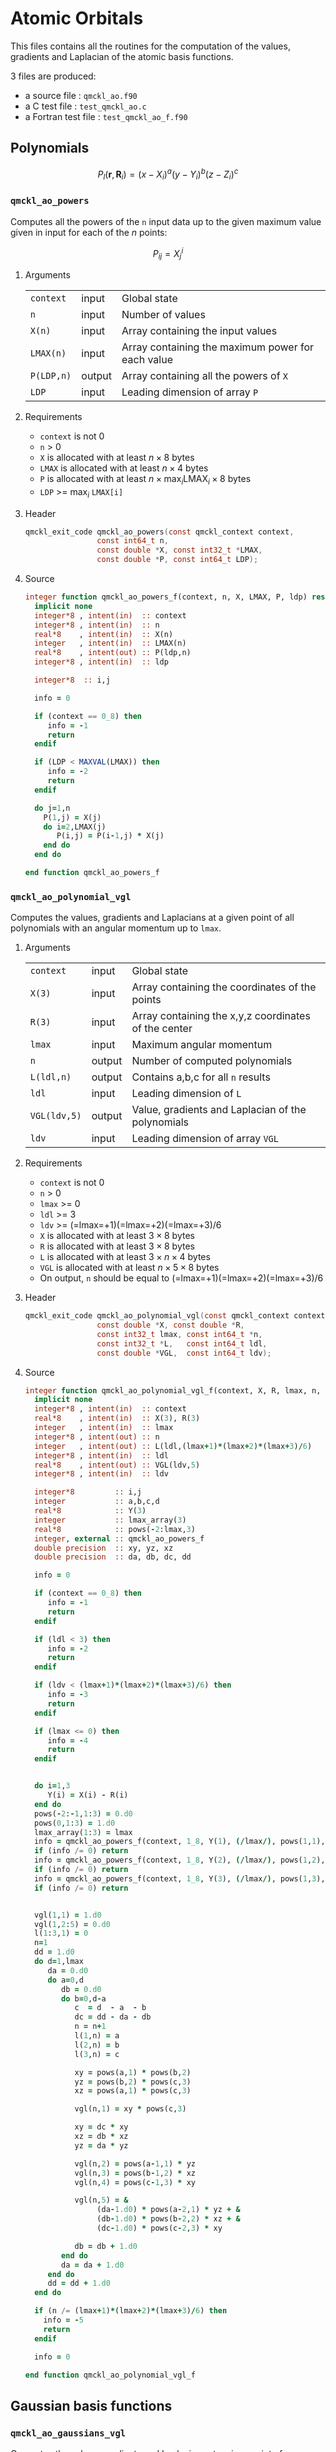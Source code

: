 * Atomic Orbitals


This files contains all the routines for the computation of the
values, gradients and Laplacian of the atomic basis functions.

3 files are produced:
- a source file : =qmckl_ao.f90=
- a C test file : =test_qmckl_ao.c=
- a Fortran test file : =test_qmckl_ao_f.f90=

** Test                                                            :noexport:
     #+BEGIN_SRC C :tangle test_qmckl_ao.c
#include <math.h>
#include "qmckl.h"
#include "munit.h"
MunitResult test_qmckl_ao() {
  qmckl_context context;
  context = qmckl_context_create();
     #+END_SRC

** Polynomials

   \[
   P_l(\mathbf{r},\mathbf{R}_i)  =   (x-X_i)^a (y-Y_i)^b (z-Z_i)^c 
   \]
   \begin{eqnarray*} 
   \frac{\partial }{\partial x} P_l\left(\mathbf{r},\mathbf{R}_i \right) & = & a (x-X_i)^{a-1} (y-Y_i)^b (z-Z_i)^c \\
   \frac{\partial }{\partial y} P_l\left(\mathbf{r},\mathbf{R}_i \right) & = & b (x-X_i)^a (y-Y_i)^{b-1} (z-Z_i)^c \\
   \frac{\partial }{\partial z} P_l\left(\mathbf{r},\mathbf{R}_i \right) & = & c (x-X_i)^a (y-Y_i)^b (z-Z_i)^{c-1} \\
   \end{eqnarray*} 
   \begin{eqnarray*} 
   \left( \frac{\partial }{\partial x^2} + 
              \frac{\partial }{\partial y^2} + 
              \frac{\partial }{\partial z^2} \right) P_l
              \left(\mathbf{r},\mathbf{R}_i \right) &  = &  
            a(a-1) (x-X_i)^{a-2} (y-Y_i)^b (z-Z_i)^c + \\
         && b(b-1) (x-X_i)^a (y-Y_i)^{b-1} (z-Z_i)^c + \\
         && c(c-1) (x-X_i)^a (y-Y_i)^b (z-Z_i)^{c-1} 
   \end{eqnarray*}

*** =qmckl_ao_powers=

    Computes all the powers of the =n= input data up to the given
    maximum value given in input for each of the $n$ points:
   
    \[ P_{ij} = X_j^i \]

**** Arguments

     | =context=  | input  | Global state                                      |
     | =n=        | input  | Number of values                                  |
     | =X(n)=     | input  | Array containing the input values                 |
     | =LMAX(n)=  | input  | Array containing the maximum power for each value |
     | =P(LDP,n)= | output | Array containing all the powers of =X=            |
     | =LDP=      | input  | Leading dimension of array =P=                    |
    
**** Requirements

     - =context= is not 0
     - =n= > 0
     - =X= is allocated with at least $n \times 8$ bytes
     - =LMAX= is allocated with at least $n \times 4$ bytes
     - =P= is allocated with at least $n \times \max_i \text{LMAX}_i \times 8$ bytes
     - =LDP= >= $\max_i$ =LMAX[i]=

**** Header
     #+BEGIN_SRC C :tangle qmckl.h
qmckl_exit_code qmckl_ao_powers(const qmckl_context context,
                const int64_t n, 
                const double *X, const int32_t *LMAX,
                const double *P, const int64_t LDP);
     #+END_SRC
    
**** Source
     #+BEGIN_SRC f90 :tangle qmckl_ao.f90
integer function qmckl_ao_powers_f(context, n, X, LMAX, P, ldp) result(info)
  implicit none
  integer*8 , intent(in)  :: context
  integer*8 , intent(in)  :: n
  real*8    , intent(in)  :: X(n)
  integer   , intent(in)  :: LMAX(n)
  real*8    , intent(out) :: P(ldp,n)
  integer*8 , intent(in)  :: ldp

  integer*8  :: i,j

  info = 0

  if (context == 0_8) then
     info = -1
     return
  endif
  
  if (LDP < MAXVAL(LMAX)) then
     info = -2
     return
  endif
  
  do j=1,n
    P(1,j) = X(j)
    do i=2,LMAX(j)
       P(i,j) = P(i-1,j) * X(j) 
    end do
  end do

end function qmckl_ao_powers_f
     #+END_SRC 

**** C interface                                                   :noexport:
     #+BEGIN_SRC f90 :tangle qmckl_ao.f90
integer(c_int32_t) function qmckl_ao_powers(context, n, X, LMAX, P, ldp) &
     bind(C) result(info)
  use, intrinsic :: iso_c_binding
  implicit none
  integer (c_int64_t) , intent(in) , value :: context
  integer (c_int64_t) , intent(in) , value :: n
  real    (c_double)  , intent(in)         :: X(n)
  integer (c_int32_t) , intent(in)         :: LMAX(n)
  real    (c_double)  , intent(out)        :: P(ldp,n)
  integer (c_int64_t) , intent(in) , value :: ldp
  
  integer, external :: qmckl_ao_powers_f
  info = qmckl_ao_powers_f(context, n, X, LMAX, P, ldp)
end function qmckl_ao_powers
     #+END_SRC

     #+BEGIN_SRC f90 :tangle qmckl_f.f90
  interface
     integer(c_int32_t) function qmckl_ao_powers(context, n, X, LMAX, P, ldp) bind(C)
       use, intrinsic :: iso_c_binding
       integer (c_int64_t) , intent(in) , value :: context
       integer (c_int64_t) , intent(in) , value :: n
       integer (c_int64_t) , intent(in) , value :: ldp
       real    (c_double)  , intent(in)         :: X(n)
       integer (c_int32_t) , intent(in)         :: LMAX(n)
       real    (c_double)  , intent(out)        :: P(ldp,n)
     end function qmckl_ao_powers
  end interface
     #+END_SRC
  
**** Test                                                          :noexport:
     #+BEGIN_SRC f90 :tangle test_qmckl_ao_f.f90
integer(c_int32_t) function test_qmckl_ao_powers(context) bind(C)
  use qmckl
  implicit none

  integer(c_int64_t), intent(in), value :: context
  
  integer*8                     :: n, LDP 
  integer, allocatable          :: LMAX(:) 
  double precision, allocatable :: X(:), P(:,:)
  integer*8                     :: i,j
  double precision              :: epsilon

  epsilon = qmckl_context_get_epsilon(context)

  n = 100;
  LDP = 10;
  
  allocate(X(n), P(LDP,n), LMAX(n))
  
  do j=1,n
     X(j) = -5.d0 + 0.1d0 * dble(j)
     LMAX(j) = 1 + int(mod(j, 5),4)
  end do
  
  test_qmckl_ao_powers = qmckl_ao_powers(context, n, X, LMAX, P, LDP) 
  if (test_qmckl_ao_powers /= 0) return
  
  test_qmckl_ao_powers = -1
  
  do j=1,n
     do i=1,LMAX(j)
        if ( X(j)**i == 0.d0 ) then
           if ( P(i,j) /= 0.d0) return
        else
           if ( dabs(1.d0 - P(i,j) / (X(j)**i)) > epsilon ) return
        end if
     end do
  end do

  test_qmckl_ao_powers = 0
  deallocate(X,P,LMAX)
end function test_qmckl_ao_powers
     #+END_SRC

     #+BEGIN_SRC C :tangle test_qmckl_ao.c
int  test_qmckl_ao_powers(qmckl_context context);
munit_assert_int(0, ==, test_qmckl_ao_powers(context));
     #+END_SRC
  

*** =qmckl_ao_polynomial_vgl=
   
    Computes the values, gradients and Laplacians at a given point of
    all polynomials with an angular momentum up to =lmax=.

**** Arguments

     | =context=    | input  | Global state                                         |
     | =X(3)=       | input  | Array containing the coordinates of the points       |
     | =R(3)=       | input  | Array containing the x,y,z coordinates of the center |
     | =lmax=       | input  | Maximum angular momentum                             |
     | =n=          | output | Number of computed polynomials                       |
     | =L(ldl,n)=   | output | Contains a,b,c for all =n= results                   |
     | =ldl=        | input  | Leading dimension of =L=                             |
     | =VGL(ldv,5)= | output | Value, gradients and Laplacian of the polynomials    |
     | =ldv=        | input  | Leading dimension of array =VGL=                     |
    
**** Requirements

     - =context= is not 0
     - =n= > 0
     - =lmax= >= 0
     - =ldl= >= 3
     - =ldv= >= (=lmax=+1)(=lmax=+2)(=lmax=+3)/6
     - =X= is allocated with at least $3 \times 8$ bytes
     - =R= is allocated with at least $3 \times 8$ bytes
     - =L= is allocated with at least $3 \times n \times 4$ bytes
     - =VGL= is allocated with at least $n \times 5 \times 8$ bytes
     - On output, =n= should be equal to (=lmax=+1)(=lmax=+2)(=lmax=+3)/6

**** Header
     #+BEGIN_SRC C :tangle qmckl.h
qmckl_exit_code qmckl_ao_polynomial_vgl(const qmckl_context context,
                const double *X, const double *R,
                const int32_t lmax, const int64_t *n,
                const int32_t *L,   const int64_t ldl,
                const double *VGL,  const int64_t ldv);
     #+END_SRC
    
**** Source
     #+BEGIN_SRC f90 :tangle qmckl_ao.f90
integer function qmckl_ao_polynomial_vgl_f(context, X, R, lmax, n, L, ldl, VGL, ldv) result(info)
  implicit none
  integer*8 , intent(in)  :: context
  real*8    , intent(in)  :: X(3), R(3)
  integer   , intent(in)  :: lmax
  integer*8 , intent(out) :: n
  integer   , intent(out) :: L(ldl,(lmax+1)*(lmax+2)*(lmax+3)/6)
  integer*8 , intent(in)  :: ldl
  real*8    , intent(out) :: VGL(ldv,5)
  integer*8 , intent(in)  :: ldv

  integer*8         :: i,j
  integer           :: a,b,c,d
  real*8            :: Y(3)
  integer           :: lmax_array(3)
  real*8            :: pows(-2:lmax,3)
  integer, external :: qmckl_ao_powers_f
  double precision  :: xy, yz, xz
  double precision  :: da, db, dc, dd
  
  info = 0
  
  if (context == 0_8) then
     info = -1
     return
  endif
  
  if (ldl < 3) then
     info = -2
     return
  endif
  
  if (ldv < (lmax+1)*(lmax+2)*(lmax+3)/6) then
     info = -3
     return
  endif
  
  if (lmax <= 0) then
     info = -4
     return
  endif
  
  
  do i=1,3
     Y(i) = X(i) - R(i)
  end do
  pows(-2:-1,1:3) = 0.d0
  pows(0,1:3) = 1.d0
  lmax_array(1:3) = lmax
  info = qmckl_ao_powers_f(context, 1_8, Y(1), (/lmax/), pows(1,1), size(pows,1,kind=8)) 
  if (info /= 0) return
  info = qmckl_ao_powers_f(context, 1_8, Y(2), (/lmax/), pows(1,2), size(pows,1,kind=8)) 
  if (info /= 0) return
  info = qmckl_ao_powers_f(context, 1_8, Y(3), (/lmax/), pows(1,3), size(pows,1,kind=8)) 
  if (info /= 0) return


  vgl(1,1) = 1.d0
  vgl(1,2:5) = 0.d0
  l(1:3,1) = 0
  n=1
  dd = 1.d0
  do d=1,lmax
     da = 0.d0
     do a=0,d
        db = 0.d0
        do b=0,d-a
           c  = d  - a  - b
           dc = dd - da - db
           n = n+1
           l(1,n) = a
           l(2,n) = b
           l(3,n) = c
           
           xy = pows(a,1) * pows(b,2)
           yz = pows(b,2) * pows(c,3)
           xz = pows(a,1) * pows(c,3)
           
           vgl(n,1) = xy * pows(c,3)
           
           xy = dc * xy
           xz = db * xz
           yz = da * yz
           
           vgl(n,2) = pows(a-1,1) * yz
           vgl(n,3) = pows(b-1,2) * xz
           vgl(n,4) = pows(c-1,3) * xy
           
           vgl(n,5) = &
                (da-1.d0) * pows(a-2,1) * yz + &
                (db-1.d0) * pows(b-2,2) * xz + &
                (dc-1.d0) * pows(c-2,3) * xy

           db = db + 1.d0
        end do
        da = da + 1.d0
     end do
     dd = dd + 1.d0
  end do

  if (n /= (lmax+1)*(lmax+2)*(lmax+3)/6) then
    info = -5
    return
  endif

  info = 0

end function qmckl_ao_polynomial_vgl_f
     #+END_SRC 

**** C interface                                                   :noexport:
     #+BEGIN_SRC f90 :tangle qmckl_ao.f90
integer(c_int32_t) function qmckl_ao_polynomial_vgl(context, X, R, lmax, n, L, ldl, VGL, ldv) &
     bind(C) result(info)
  use, intrinsic :: iso_c_binding
  implicit none
  integer (c_int64_t) , intent(in) , value :: context
  real    (c_double)  , intent(in)         :: X(3), R(3)
  integer (c_int32_t) , intent(in) , value :: lmax
  integer (c_int64_t) , intent(out)        :: n
  integer (c_int32_t) , intent(out)        :: L(ldl,(lmax+1)*(lmax+2)*(lmax+3)/6)
  integer (c_int64_t) , intent(in) , value :: ldl
  real    (c_double)  , intent(out)        :: VGL(ldv,5)
  integer (c_int64_t) , intent(in) , value :: ldv

  integer, external :: qmckl_ao_polynomial_vgl_f
  info = qmckl_ao_polynomial_vgl_f(context, X, R, lmax, n, L, ldl, VGL, ldv) 
end function qmckl_ao_polynomial_vgl
     #+END_SRC

     #+BEGIN_SRC f90 :tangle qmckl_f.f90
  interface
     integer(c_int32_t) function qmckl_ao_polynomial_vgl(context, X, R, lmax, n, L, ldl, VGL, ldv) &
          bind(C) 
       use, intrinsic :: iso_c_binding
       integer (c_int64_t) , intent(in) , value :: context
       integer (c_int32_t) , intent(in) , value :: lmax
       integer (c_int64_t) , intent(in) , value :: ldl
       integer (c_int64_t) , intent(in) , value :: ldv
       real    (c_double)  , intent(in)         :: X(3), R(3)
       integer (c_int64_t) , intent(out)        :: n
       integer (c_int32_t) , intent(out)        :: L(ldl,(lmax+1)*(lmax+2)*(lmax+3)/6)
       real    (c_double)  , intent(out)        :: VGL(ldv,5)
     end function qmckl_ao_polynomial_vgl
  end interface
     #+END_SRC
**** Test                                                          :noexport:
     #+BEGIN_SRC f90 :tangle test_qmckl_ao_f.f90
integer(c_int32_t) function test_qmckl_ao_polynomial_vgl(context) bind(C)
  use qmckl
  implicit none

  integer(c_int64_t), intent(in), value :: context
  
  integer                       :: lmax, d, i
  integer, allocatable          :: L(:,:)
  integer*8                     :: n, ldl, ldv, j
  double precision              :: X(3), R(3), Y(3)
  double precision, allocatable :: VGL(:,:)
  double precision              :: w
  double precision              :: epsilon

  epsilon = qmckl_context_get_epsilon(context)

  X = (/ 1.1 , 2.2 ,  3.3 /)
  R = (/ 0.1 , 1.2 , -2.3 /)
  Y(:) = X(:) - R(:)

  lmax = 4;
  n = 0;
  ldl = 3;
  ldv = 100;

  d = (lmax+1)*(lmax+2)*(lmax+3)/6

  allocate (L(ldl,100), VGL(ldv,5))

  test_qmckl_ao_polynomial_vgl = &
       qmckl_ao_polynomial_vgl(context, X, R, lmax, n, L, ldl, VGL, ldv)
  if (test_qmckl_ao_polynomial_vgl /= 0) return

  test_qmckl_ao_polynomial_vgl = -1

  if (n /= d) return 

  do j=1,n
     test_qmckl_ao_polynomial_vgl = -11
     do i=1,3
        if (L(i,j) < 0) return
     end do
     test_qmckl_ao_polynomial_vgl = -12
     if (dabs(1.d0 - VGL(j,1) / (&
          Y(1)**L(1,j) * Y(2)**L(2,j) * Y(3)**L(3,j)  &
          )) > epsilon ) return

     test_qmckl_ao_polynomial_vgl = -13
     if (L(1,j) < 1) then
        if (VGL(j,2) /= 0.d0) return
     else
        if (dabs(1.d0 - VGL(j,2) / (&
             L(1,j) * Y(1)**(L(1,j)-1) * Y(2)**L(2,j) * Y(3)**L(3,j) &
             )) > epsilon ) return
     end if

     test_qmckl_ao_polynomial_vgl = -14
     if (L(2,j) < 1) then
        if (VGL(j,3) /= 0.d0) return
     else
        if (dabs(1.d0 - VGL(j,3) / (&
             L(2,j) * Y(1)**L(1,j) * Y(2)**(L(2,j)-1) * Y(3)**L(3,j) &
             )) > epsilon ) return
     end if

     test_qmckl_ao_polynomial_vgl = -15
     if (L(3,j) < 1) then
        if (VGL(j,4) /= 0.d0) return
     else
        if (dabs(1.d0 - VGL(j,4) / (&
             L(3,j) * Y(1)**L(1,j) * Y(2)**L(2,j) * Y(3)**(L(3,j)-1) &
             )) > epsilon ) return
     end if
     
     test_qmckl_ao_polynomial_vgl = -16
     w = 0.d0
     if (L(1,j) > 1) then
        w = w + L(1,j) * (L(1,j)-1) * Y(1)**(L(1,j)-2) * Y(2)**L(2,j) * Y(3)**L(3,j) 
     end if
     if (L(2,j) > 1) then
        w = w + L(2,j) * (L(2,j)-1) * Y(1)**L(1,j) * Y(2)**(L(2,j)-2) * Y(3)**L(3,j) 
     end if
     if (L(3,j) > 1) then
        w = w + L(3,j) * (L(3,j)-1) * Y(1)**L(1,j) * Y(2)**L(2,j) * Y(3)**(L(3,j)-2) 
     end if
     if (dabs(1.d0 - VGL(j,5) / w) > epsilon ) return
  end do

  test_qmckl_ao_polynomial_vgl = 0
     
  deallocate(L,VGL)
end function test_qmckl_ao_polynomial_vgl
     #+END_SRC

     #+BEGIN_SRC C :tangle test_qmckl_ao.c
int  test_qmckl_ao_polynomial_vgl(qmckl_context context);
munit_assert_int(0, ==, test_qmckl_ao_polynomial_vgl(context));
     #+END_SRC
     #+END_SRC
   
** Gaussian basis functions

*** =qmckl_ao_gaussians_vgl=
   
    Computes the values, gradients and Laplacians at a given point of
    =n= Gaussian functions centered at the same point:
   
    \[ v_i = exp(-a_i |X-R|^2) \]
    \[ \nabla_x v_i = -2 a_i (X_x -  R_x) v_i \]
    \[ \nabla_y v_i = -2 a_i (X_y -  R_y) v_i \]
    \[ \nabla_z v_i = -2 a_i (X_z -  R_z) v_i \]
    \[ \Delta v_i = a_i (4 |X-R|^2 a_i - 6) v_i \]

**** Arguments

     | =context=    | input  | Global state                                         |
     | =X(3)=       | input  | Array containing the coordinates of the points       |
     | =R(3)=       | input  | Array containing the x,y,z coordinates of the center |
     | =n=          | input  | Number of computed gaussians                         |
     | =A(n)=       | input  | Exponents of the Gaussians                           |
     | =VGL(ldv,5)= | output | Value, gradients and Laplacian of the Gaussians      |
     | =ldv=        | input  | Leading dimension of array =VGL=                     |
    
**** Requirements

     - =context= is not 0
     - =n= > 0
     - =ldv= >= 5
     - =A(i)= > 0 for all =i=
     - =X= is allocated with at least $3 \times 8$ bytes
     - =R= is allocated with at least $3 \times 8$ bytes
     - =A= is allocated with at least $n \times 8$ bytes
     - =VGL= is allocated with at least $n \times 5 \times 8$ bytes

**** Header
     #+BEGIN_SRC C :tangle qmckl.h
qmckl_exit_code qmckl_ao_gaussians_vgl(const qmckl_context context,
                const double *X, const double *R,
                const int64_t *n, const int64_t *A,
                const double *VGL,  const int64_t ldv);
     #+END_SRC
    
**** Source
     #+BEGIN_SRC f90 :tangle qmckl_ao.f90
integer function qmckl_ao_gaussians_vgl_f(context, X, R, n, A, VGL, ldv) result(info)
  implicit none
  integer*8 , intent(in)  :: context
  real*8    , intent(in)  :: X(3), R(3)
  integer*8 , intent(in)  :: n
  real*8    , intent(in)  :: A(n)
  real*8    , intent(out) :: VGL(ldv,5)
  integer*8 , intent(in)  :: ldv

  integer*8         :: i,j
  real*8            :: Y(3), r2, t, u, v
  
  info = 0
  
  if (context == 0_8) then
     info = -1
     return
  endif
  
  if (n <= 0) then
     info = -2
     return
  endif
  
  if (ldv < n) then
     info = -3
     return
  endif
  
  
  do i=1,3
     Y(i) = X(i) - R(i)
  end do
  r2 = Y(1)*Y(1) + Y(2)*Y(2) + Y(3)*Y(3)
  
  do i=1,n
     VGL(i,1) = dexp(-A(i) * r2)
  end do

  do i=1,n
     VGL(i,5) = A(i) * VGL(i,1)
  end do

  t = -2.d0 * ( X(1) - R(1) )
  u = -2.d0 * ( X(2) - R(2) )
  v = -2.d0 * ( X(3) - R(3) )

  do i=1,n
     VGL(i,2) = t * VGL(i,5)
     VGL(i,3) = u * VGL(i,5)
     VGL(i,4) = v * VGL(i,5)
  end do

  t = 4.d0 * r2
  do i=1,n
     VGL(i,5) = (t * A(i) - 6.d0) *  VGL(i,5)
  end do

end function qmckl_ao_gaussians_vgl_f
     #+END_SRC 

**** C interface                                                   :noexport:
     #+BEGIN_SRC f90 :tangle qmckl_ao.f90
integer(c_int32_t) function qmckl_ao_gaussians_vgl(context, X, R, n, A, VGL, ldv) &
     bind(C) result(info)
  use, intrinsic :: iso_c_binding
  implicit none
  integer (c_int64_t) , intent(in) , value :: context
  real    (c_double)  , intent(in)         :: X(3), R(3)
  integer (c_int64_t) , intent(in) , value :: n
  real    (c_double)  , intent(in)         :: A(n)
  real    (c_double)  , intent(out)        :: VGL(ldv,5)
  integer (c_int64_t) , intent(in) , value :: ldv

  integer, external :: qmckl_ao_gaussians_vgl_f
  info = qmckl_ao_gaussians_vgl_f(context, X, R, n, A, VGL, ldv) 
end function qmckl_ao_gaussians_vgl
     #+END_SRC

     #+BEGIN_SRC f90 :tangle qmckl_f.f90
  interface
     integer(c_int32_t) function qmckl_ao_gaussians_vgl(context, X, R, n, A, VGL, ldv) &
          bind(C) 
       use, intrinsic :: iso_c_binding
       integer (c_int64_t) , intent(in) , value :: context
       integer (c_int64_t) , intent(in) , value :: ldv
       integer (c_int64_t) , intent(in) , value :: n
       real    (c_double)  , intent(in)         :: X(3), R(3), A(n)
       real    (c_double)  , intent(out)        :: VGL(ldv,5)
     end function qmckl_ao_gaussians_vgl
  end interface
     #+END_SRC
**** Test                                                          :noexport:
     #+BEGIN_SRC f90 :tangle test_qmckl_ao_f.f90
integer(c_int32_t) function test_qmckl_ao_gaussians_vgl(context) bind(C)
  use qmckl
  implicit none

  integer(c_int64_t), intent(in), value :: context
  
  integer*8                     :: n, ldv, j, i
  double precision              :: X(3), R(3), Y(3), r2
  double precision, allocatable :: VGL(:,:), A(:)
  double precision              :: epsilon

  epsilon = qmckl_context_get_epsilon(context)

  X = (/ 1.1 , 2.2 ,  3.3 /)
  R = (/ 0.1 , 1.2 , -2.3 /)
  Y(:) = X(:) - R(:)
  r2 = Y(1)**2 + Y(2)**2 + Y(3)**2

  n = 10;
  ldv = 100;

  allocate (A(n), VGL(ldv,5))
  do i=1,n
     A(i) = 0.0013 * dble(ishft(1,i))
  end do


  test_qmckl_ao_gaussians_vgl = &
       qmckl_ao_gaussians_vgl(context, X, R, n, A, VGL, ldv)
  if (test_qmckl_ao_gaussians_vgl /= 0) return

  test_qmckl_ao_gaussians_vgl = -1

  do i=1,n
     test_qmckl_ao_gaussians_vgl = -11
     if (dabs(1.d0 - VGL(i,1) / (&
          dexp(-A(i) * r2) &
          )) > epsilon ) return
     
     test_qmckl_ao_gaussians_vgl = -12
     if (dabs(1.d0 - VGL(i,2) / (&
          -2.d0 * A(i) * Y(1) * dexp(-A(i) * r2) &
          )) > epsilon ) return
     
     test_qmckl_ao_gaussians_vgl = -13
     if (dabs(1.d0 - VGL(i,3) / (&
          -2.d0 * A(i) * Y(2) * dexp(-A(i) * r2) &
          )) > epsilon ) return
     
     test_qmckl_ao_gaussians_vgl = -14
     if (dabs(1.d0 - VGL(i,4) / (&
          -2.d0 * A(i) * Y(3) * dexp(-A(i) * r2) &
          )) > epsilon ) return
     
     test_qmckl_ao_gaussians_vgl = -15
     if (dabs(1.d0 - VGL(i,5) / (&
          A(i) * (4.d0*r2*A(i) - 6.d0) * dexp(-A(i) * r2) &
          )) > epsilon ) return
  end do

  test_qmckl_ao_gaussians_vgl = 0
     
  deallocate(VGL)
end function test_qmckl_ao_gaussians_vgl
     #+END_SRC

     #+BEGIN_SRC C :tangle test_qmckl_ao.c
int  test_qmckl_ao_gaussians_vgl(qmckl_context context);
munit_assert_int(0, ==, test_qmckl_ao_gaussians_vgl(context));
     #+END_SRC
     #+END_SRC
   
    
** TODO Slater basis functions
  
** End of files                                                    :noexport:
  
**** Test
   #+BEGIN_SRC C :tangle test_qmckl_ao.c
  if (qmckl_context_destroy(context) != QMCKL_SUCCESS)
    return QMCKL_FAILURE;
  return MUNIT_OK;
}

   #+END_SRC
  

 # -*- mode: org -*-
 # vim: syntax=c
